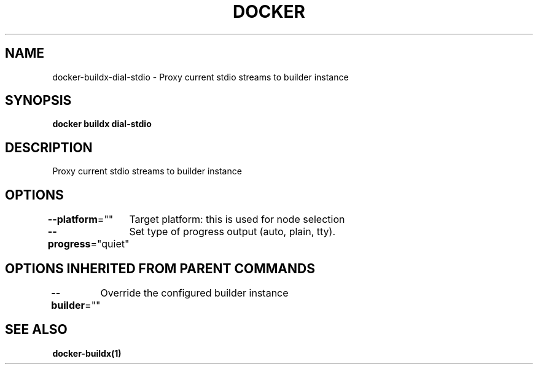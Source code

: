 .nh
.TH "DOCKER" "1" "Jan 2020" "Docker Community" "Docker User Manuals"

.SH NAME
.PP
docker-buildx-dial-stdio - Proxy current stdio streams to builder instance


.SH SYNOPSIS
.PP
\fBdocker buildx dial-stdio\fP


.SH DESCRIPTION
.PP
Proxy current stdio streams to builder instance


.SH OPTIONS
.PP
\fB--platform\fP=""
	Target platform: this is used for node selection

.PP
\fB--progress\fP="quiet"
	Set type of progress output (auto, plain, tty).


.SH OPTIONS INHERITED FROM PARENT COMMANDS
.PP
\fB--builder\fP=""
	Override the configured builder instance


.SH SEE ALSO
.PP
\fBdocker-buildx(1)\fP
